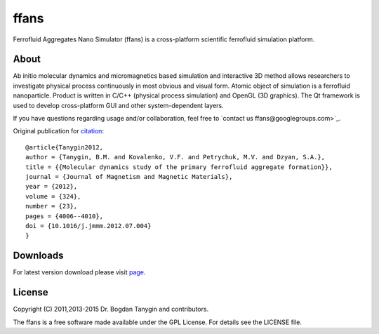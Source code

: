 ffans
=====
.. image:: https://sites.google.com/site/btanygin/_/rsrc/1430314739953/research/physics/simulation/ferrofluids/doc-images/logo-header-48px.png
.. image:: http://img.shields.io/travis/psci2195/ffans/master.svg?style=flat
        :target: http://travis-ci.org/psci2195/ffans
.. image:: http://img.shields.io/badge/license-GPL-yellow.svg?style=flat
        :target: https://github.com/psci2195/ffans/blob/master/LICENSE.txt
.. image:: http://img.shields.io/badge/arXiv-1112.4431-orange.svg?style=flat
        :target: http://arxiv.org/abs/1112.4431

Ferrofluid Aggregates Nano Simulator (ffans) is a cross-platform scientific ferrofluid simulation platform.

About
-----
Ab initio molecular dynamics and micromagnetics based simulation and interactive 3D method allows researchers to investigate physical process continuously in most obvious and visual form. Atomic object of simulation is a ferrofluid nanoparticle. Product is written in C/C++ (physical process simulation) and OpenGL (3D graphics). The Qt framework is used to develop cross-platform GUI and other system-dependent layers.

If you have questions regarding usage and/or collaboration, feel free to `contact us ffans@googlegroups.com>`_.

Original publication for `citation <http://dx.doi.org/10.1016/j.jmmm.2012.07.004>`_: ::

  @article{Tanygin2012,
  author = {Tanygin, B.M. and Kovalenko, V.F. and Petrychuk, M.V. and Dzyan, S.A.},
  title = {{Molecular dynamics study of the primary ferrofluid aggregate formation}},
  journal = {Journal of Magnetism and Magnetic Materials},
  year = {2012},
  volume = {324},
  number = {23},
  pages = {4006--4010},
  doi = {10.1016/j.jmmm.2012.07.004}
  }

Downloads
---------
For latest version download please visit `page <https://sites.google.com/site/btanygin/research/physics/simulation/ferrofluids/ffans-downloads>`_.

.. image:: https://sites.google.com/site/btanygin/_/rsrc/1430314550490/research/physics/simulation/ferrofluids/ffans-downloads/FFANS-logo192px.png

License
-------
Copyright (C) 2011,2013-2015 Dr. Bogdan Tanygin and contributors.

The ffans is a free software made available under the GPL License. For details see the LICENSE file.
